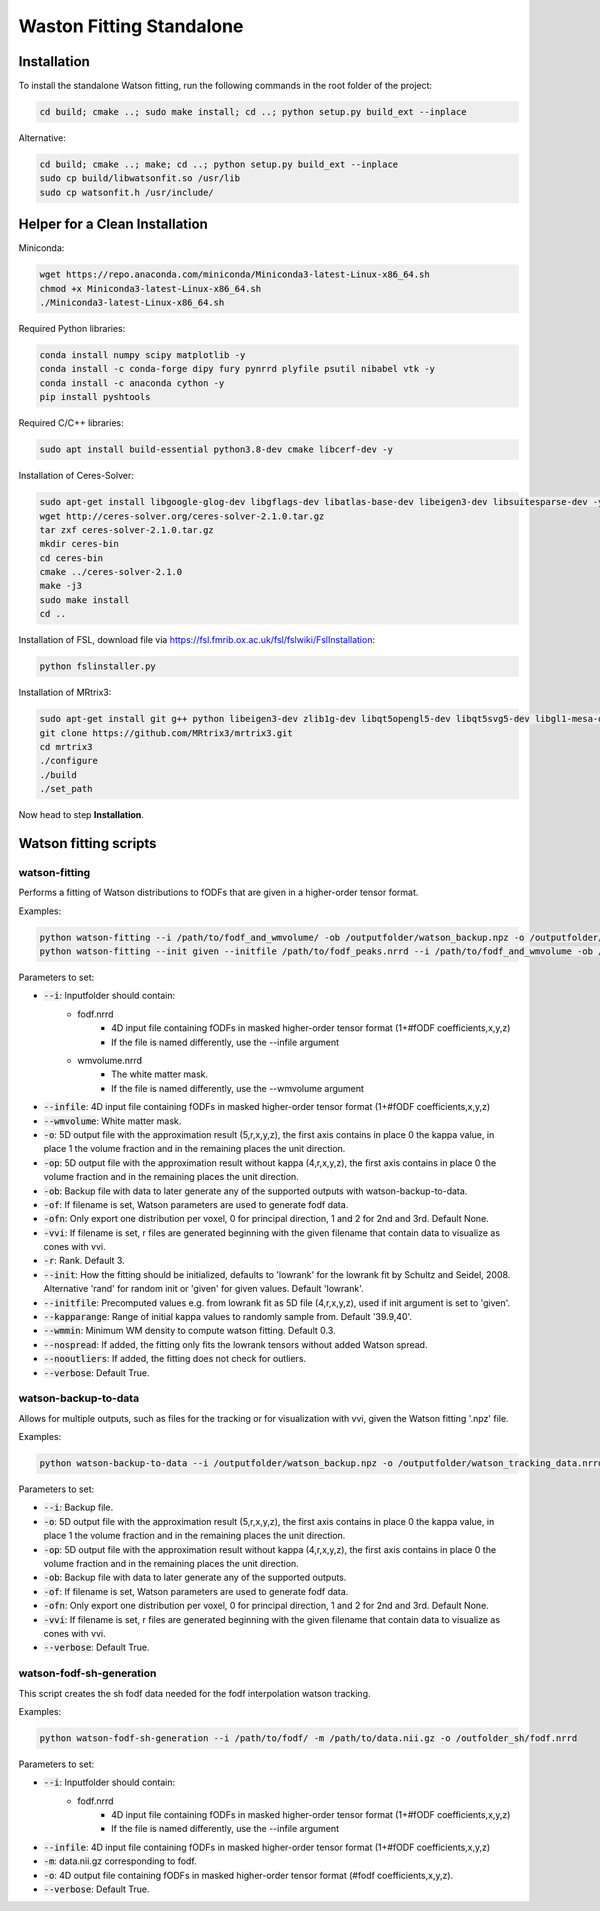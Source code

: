 =========================
Waston Fitting Standalone
=========================

Installation
------------
To install the standalone Watson fitting, run the following commands in the root folder of the project:

.. code-block:: console

    cd build; cmake ..; sudo make install; cd ..; python setup.py build_ext --inplace

Alternative:

.. code-block:: console

    cd build; cmake ..; make; cd ..; python setup.py build_ext --inplace
    sudo cp build/libwatsonfit.so /usr/lib
    sudo cp watsonfit.h /usr/include/

Helper for a Clean Installation
-------------------------------

Miniconda:

.. code-block:: console

    wget https://repo.anaconda.com/miniconda/Miniconda3-latest-Linux-x86_64.sh
    chmod +x Miniconda3-latest-Linux-x86_64.sh
    ./Miniconda3-latest-Linux-x86_64.sh

Required Python libraries:

.. code-block:: console

    conda install numpy scipy matplotlib -y
    conda install -c conda-forge dipy fury pynrrd plyfile psutil nibabel vtk -y
    conda install -c anaconda cython -y
    pip install pyshtools

Required C/C++ libraries:

.. code-block:: console

    sudo apt install build-essential python3.8-dev cmake libcerf-dev -y

Installation of Ceres-Solver:

.. code-block:: console

    sudo apt-get install libgoogle-glog-dev libgflags-dev libatlas-base-dev libeigen3-dev libsuitesparse-dev -y
    wget http://ceres-solver.org/ceres-solver-2.1.0.tar.gz
    tar zxf ceres-solver-2.1.0.tar.gz
    mkdir ceres-bin
    cd ceres-bin
    cmake ../ceres-solver-2.1.0
    make -j3
    sudo make install
    cd ..

Installation of FSL, download file via https://fsl.fmrib.ox.ac.uk/fsl/fslwiki/FslInstallation:

.. code-block:: console

    python fslinstaller.py

Installation of MRtrix3:

.. code-block:: console

    sudo apt-get install git g++ python libeigen3-dev zlib1g-dev libqt5opengl5-dev libqt5svg5-dev libgl1-mesa-dev libfftw3-dev libtiff5-dev libpng-dev -y
    git clone https://github.com/MRtrix3/mrtrix3.git
    cd mrtrix3
    ./configure
    ./build
    ./set_path

Now head to step **Installation**.

Watson fitting scripts
----------------------

watson-fitting
~~~~~~~~~~~~~~

Performs a fitting of Watson distributions to fODFs that are given in a higher-order tensor format.

Examples:

.. code-block:: console
    
    python watson-fitting --i /path/to/fodf_and_wmvolume/ -ob /outputfolder/watson_backup.npz -o /outputfolder/watson_tracking_data.nrrd
    python watson-fitting --init given --initfile /path/to/fodf_peaks.nrrd --i /path/to/fodf_and_wmvolume -ob /outputfolder/watson_backup.npz -o /outputfolder/watson_tracking_data.nrrd -vvi /outputfolder/watson_vvi_cone_data.nrrd

Parameters to set:

* :code:`--i`: Inputfolder should contain:
                                - fodf.nrrd
                                    - 4D input file containing fODFs in masked higher-order tensor format (1+#fODF coefficients,x,y,z)
                                    - If the file is named differently, use the --infile argument
                                - wmvolume.nrrd
                                    - The white matter mask.
                                    - If the file is named differently, use the --wmvolume argument
* :code:`--infile`: 4D input file containing fODFs in masked higher-order tensor format (1+#fODF coefficients,x,y,z)
* :code:`--wmvolume`: White matter mask.
* :code:`-o`: 5D output file with the approximation result (5,r,x,y,z), the first axis contains in place 0 the kappa value, in place 1 the volume fraction and in the remaining places the unit direction.
* :code:`-op`: 5D output file with the approximation result without kappa (4,r,x,y,z), the first axis contains in place 0 the volume fraction and in the remaining places the unit direction.
* :code:`-ob`: Backup file with data to later generate any of the supported outputs with watson-backup-to-data.
* :code:`-of`: If filename is set, Watson parameters are used to generate fodf data.
* :code:`-ofn`: Only export one distribution per voxel, 0 for principal direction, 1 and 2 for 2nd and 3rd. Default None.
* :code:`-vvi`: If filename is set, r files are generated beginning with the given filename that contain data to visualize as cones with vvi.
* :code:`-r`: Rank. Default 3.
* :code:`--init`: How the fitting should be initialized, defaults to 'lowrank' for the lowrank fit by Schultz and Seidel, 2008. Alternative 'rand' for random init or 'given' for given values. Default 'lowrank'.
* :code:`--initfile`: Precomputed values e.g. from lowrank fit as 5D file (4,r,x,y,z), used if init argument is set to 'given'.
* :code:`--kapparange`: Range of initial kappa values to randomly sample from. Default '39.9,40'.
* :code:`--wmmin`: Minimum WM density to compute watson fitting. Default 0.3.
* :code:`--nospread`: If added, the fitting only fits the lowrank tensors without added Watson spread.
* :code:`--nooutliers`: If added, the fitting does not check for outliers.
* :code:`--verbose`: Default True.

watson-backup-to-data
~~~~~~~~~~~~~~~~~~~~~

Allows for multiple outputs, such as files for the tracking or for visualization with vvi, given the Watson fitting '.npz' file.

Examples:

.. code-block:: console
    
    python watson-backup-to-data --i /outputfolder/watson_backup.npz -o /outputfolder/watson_tracking_data.nrrd -of /outputfolder/watson_estimated_fodf.nrrd

Parameters to set:

* :code:`--i`: Backup file.
* :code:`-o`: 5D output file with the approximation result (5,r,x,y,z), the first axis contains in place 0 the kappa value, in place 1 the volume fraction and in the remaining places the unit direction.
* :code:`-op`: 5D output file with the approximation result without kappa (4,r,x,y,z), the first axis contains in place 0 the volume fraction and in the remaining places the unit direction.
* :code:`-ob`: Backup file with data to later generate any of the supported outputs.
* :code:`-of`: If filename is set, Watson parameters are used to generate fodf data.
* :code:`-ofn`: Only export one distribution per voxel, 0 for principal direction, 1 and 2 for 2nd and 3rd. Default None.
* :code:`-vvi`: If filename is set, r files are generated beginning with the given filename that contain data to visualize as cones with vvi.
* :code:`--verbose`: Default True.

watson-fodf-sh-generation
~~~~~~~~~~~~~~~~~~~~~~~~~

This script creates the sh fodf data needed for the fodf interpolation watson tracking.

Examples:

.. code-block:: console
    
    python watson-fodf-sh-generation --i /path/to/fodf/ -m /path/to/data.nii.gz -o /outfolder_sh/fodf.nrrd

Parameters to set:

* :code:`--i`: Inputfolder should contain:
                                - fodf.nrrd
                                    - 4D input file containing fODFs in masked higher-order tensor format (1+#fODF coefficients,x,y,z)
                                    - If the file is named differently, use the --infile argument
* :code:`--infile`: 4D input file containing fODFs in masked higher-order tensor format (1+#fODF coefficients,x,y,z)
* :code:`-m`: data.nii.gz corresponding to fodf.
* :code:`-o`: 4D output file containing fODFs in masked higher-order tensor format (#fodf coefficients,x,y,z).
* :code:`--verbose`: Default True.